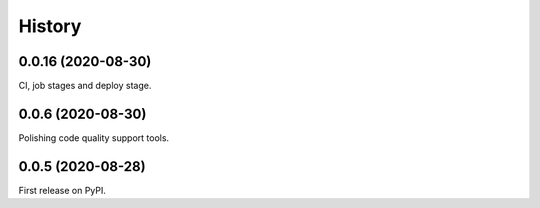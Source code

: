 =======
History
=======

0.0.16 (2020-08-30)
------------------

CI, job stages and deploy stage.

0.0.6 (2020-08-30)
------------------

Polishing code quality support tools.

0.0.5 (2020-08-28)
------------------

First release on PyPI.
